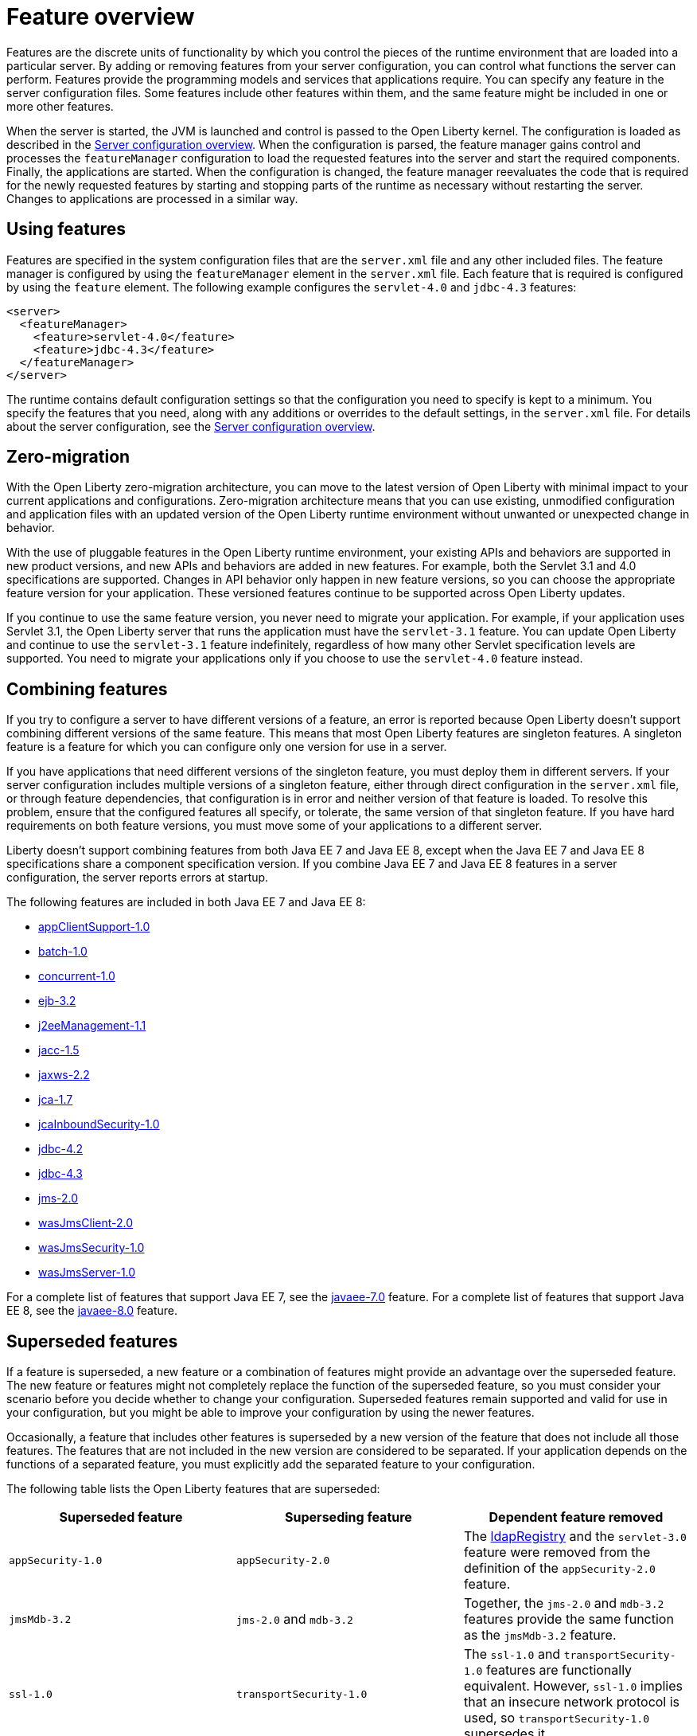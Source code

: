 = Feature overview
:projectName: Open Liberty
:page-layout: feature
:page-type: overview

Features are the discrete units of functionality by which you control the pieces of the runtime environment that are loaded into a particular server. By adding or removing features from your server configuration, you can control what functions the server can perform. Features provide the programming models and services that applications require. You can specify any feature in the server configuration files. Some features include other features within them, and the same feature might be included in one or more other features.

When the server is started, the JVM is launched and control is passed to the Open Liberty kernel. The configuration is loaded as described in the link:https://www.openliberty.io/docs/latest/reference/config/server-configuration-overview.html[Server configuration overview]. When the configuration is parsed, the feature manager gains control and processes the `featureManager` configuration to load the requested features into the server and start the required components. Finally, the applications are started. When the configuration is changed, the feature manager reevaluates the code that is required for the newly requested features by starting and stopping parts of the runtime as necessary without restarting the server. Changes to applications are processed in a similar way.

== Using features
Features are specified in the system configuration files that are the `server.xml` file and any other included files. The feature manager is configured by using the `featureManager` element in the `server.xml` file. Each feature that is required is configured by using the `feature` element. The following example configures the `servlet-4.0` and `jdbc-4.3` features:

[source,xml]
----
<server>
  <featureManager>
    <feature>servlet-4.0</feature>
    <feature>jdbc-4.3</feature>
  </featureManager>
</server>
----

The runtime contains default configuration settings so that the configuration you need to specify is kept to a minimum. You specify the features that you need, along with any additions or overrides to the default settings, in the `server.xml` file. For details about the server configuration, see the link:https://www.openliberty.io/docs/latest/reference/config/server-configuration-overview.html[Server configuration overview].

== Zero-migration
With the Open Liberty zero-migration architecture, you can move to the latest version of Open Liberty with minimal impact to your current applications and configurations. Zero-migration architecture means that you can use existing, unmodified configuration and application files with an updated version of the Open Liberty runtime environment without unwanted or unexpected change in behavior.

With the use of pluggable features in the Open Liberty runtime environment, your existing APIs and behaviors are supported in new product versions, and new APIs and behaviors are added in new features. For example, both the Servlet 3.1 and 4.0 specifications are supported. Changes in API behavior only happen in new feature versions, so you can choose the appropriate feature version for your application. These versioned features continue to be supported across Open Liberty updates.

If you continue to use the same feature version, you never need to migrate your application. For example, if your application uses Servlet 3.1, the Open Liberty server that runs the application must have the `servlet-3.1` feature. You can update Open Liberty and continue to use the `servlet-3.1` feature indefinitely, regardless of how many other Servlet specification levels are supported. You need to migrate your applications only if you choose to use the `servlet-4.0` feature instead.

== Combining features
If you try to configure a server to have different versions of a feature, an error is reported because Open Liberty doesn't support combining different versions of the same feature. This means that most Open Liberty features are singleton features. A singleton feature is a feature for which you can configure only one version for use in a server.

If you have applications that need different versions of the singleton feature, you must deploy them in different servers. If your server configuration includes multiple versions of a singleton feature, either through direct configuration in the `server.xml` file, or through feature dependencies, that configuration is in error and neither version of that feature is loaded. To resolve this problem, ensure that the configured features all specify, or tolerate, the same version of that singleton feature. If you have hard requirements on both feature versions, you must move some of your applications to a different server.

Liberty doesn't support combining features from both Java EE 7 and Java EE 8, except when the Java EE 7 and Java EE 8 specifications share a component specification version. If you combine Java EE 7 and Java EE 8 features in a server configuration, the server reports errors at startup.

The following features are included in both Java EE 7 and Java EE 8:

* link:https://www.openliberty.io/docs/ref/feature/#appClientSupport-1.0.html[appClientSupport-1.0]
* link:https://www.openliberty.io/docs/ref/feature/#batch-1.0.html[batch-1.0]
* link:https://www.openliberty.io/docs/ref/feature/#concurrent-1.0.html[concurrent-1.0]
* link:https://www.openliberty.io/docs/ref/feature/#ejb-3.2.html[ejb-3.2]
* link:https://www.openliberty.io/docs/ref/feature/#j2eeManagement-1.1.html[j2eeManagement-1.1]
* link:https://www.openliberty.io/docs/ref/feature/#jacc-1.5.html[jacc-1.5]
* link:https://www.openliberty.io/docs/ref/feature/#jaxws-2.2.html[jaxws-2.2]
* link:https://www.openliberty.io/docs/ref/feature/#jca-1.7.html[jca-1.7]
* link:https://www.openliberty.io/docs/ref/feature/#jcaInboundSecurity-1.0.html[jcaInboundSecurity-1.0]
* link:https://www.openliberty.io/docs/ref/feature/#jdbc-4.2.html[jdbc-4.2]
* link:https://www.openliberty.io/docs/ref/feature/#jdbc-4.3.html[jdbc-4.3]
* link:https://www.openliberty.io/docs/ref/feature/#jms-2.0.html[jms-2.0]
* link:https://www.openliberty.io/docs/ref/feature/#wasJmsClient-2.0.html[wasJmsClient-2.0]
* link:https://www.openliberty.io/docs/ref/feature/#wasJmsSecurity-1.0.html[wasJmsSecurity-1.0]
* link:https://www.openliberty.io/docs/ref/feature/#wasJmsServer-1.0.html[wasJmsServer-1.0]

For a complete list of features that support Java EE 7, see the link:https://www.openliberty.io/docs/ref/feature/#javaee-7.0.html[javaee-7.0] feature. For a complete list of features that support Java EE 8, see the link:https://www.openliberty.io/docs/ref/feature/#javaee-8.0.html[javaee-8.0] feature.

== Superseded features
If a feature is superseded, a new feature or a combination of features might provide an advantage over the superseded feature. The new feature or features might not completely replace the function of the superseded feature, so you must consider your scenario before you decide whether to change your configuration. Superseded features remain supported and valid for use in your configuration, but you might be able to improve your configuration by using the newer features.

Occasionally, a feature that includes other features is superseded by a new version of the feature that does not include all those features. The features that are not included in the new version are considered to be separated. If your application depends on the functions of a separated feature, you must explicitly add the separated feature to your configuration.

The following table lists the Open Liberty features that are superseded:

[%header,cols=3*]
|===

|Superseded feature
|Superseding feature
|Dependent feature removed

|`appSecurity-1.0`
|`appSecurity-2.0`
|The link:https://www.openliberty.io/docs/ref/config/#ldapRegistry.html[ldapRegistry] and the `servlet-3.0` feature were removed from the definition of the `appSecurity-2.0` feature.

|`jmsMdb-3.2`
|`jms-2.0` and `mdb-3.2`
|Together, the `jms-2.0` and `mdb-3.2` features provide the same function as the `jmsMdb-3.2` feature.

|`ssl-1.0`
|`transportSecurity-1.0`
|The `ssl-1.0` and `transportSecurity-1.0` features are functionally equivalent. However, `ssl-1.0` implies that an insecure network protocol is used, so `transportSecurity-1.0` supersedes it.

|===
